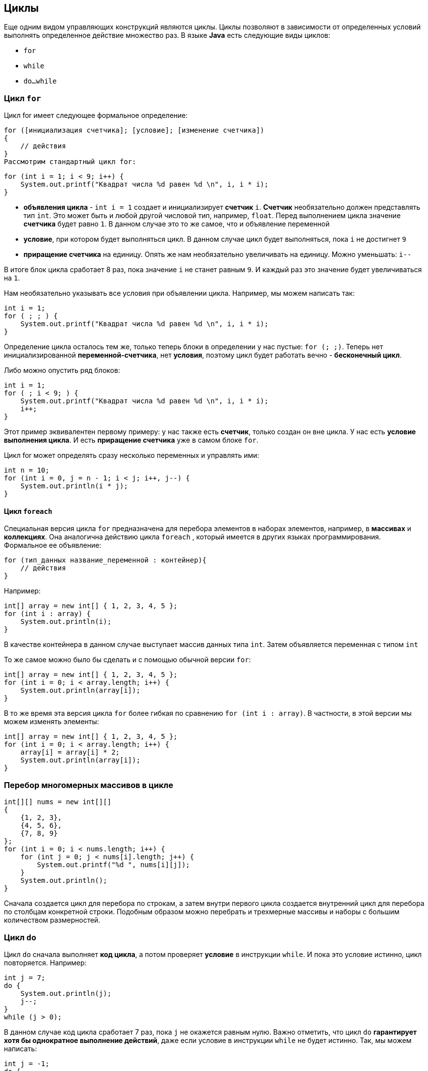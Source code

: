 == Циклы

Еще одним видом управляющих конструкций являются циклы. Циклы позволяют в зависимости от определенных условий выполнять определенное действие множество раз. В языке *Java* есть следующие виды циклов:

* `for`
* `while`
* `do...while`

=== Цикл `for`

Цикл for имеет следующее формальное определение:

[source, java]
----
for ([инициализация счетчика]; [условие]; [изменение счетчика])
{
    // действия
}
Рассмотрим стандартный цикл for:
----

[source, java]
----
for (int i = 1; i < 9; i++) {
    System.out.printf("Квадрат числа %d равен %d \n", i, i * i);
}
----

* *объявления цикла* - `int i = 1` создает и инициализирует *счетчик* `i`. *Счетчик* необязательно должен представлять тип `int`. Это может быть и любой другой числовой тип, например, `float`. Перед выполнением цикла значение *счетчика* будет равно `1`. В данном случае это то же самое, что и объявление переменной
* *условие*, при котором будет выполняться цикл. В данном случае цикл будет выполняться, пока `i` не достигнет `9`
* *приращение счетчика* на единицу. Опять же нам необязательно увеличивать на единицу. Можно уменьшать: `i--`

В итоге блок цикла сработает 8 раз, пока значение `i` не станет равным `9`. И каждый раз это значение будет увеличиваться на `1`.

Нам необязательно указывать все условия при объявлении цикла. Например, мы можем написать так:

[source, java]
----
int i = 1;
for ( ; ; ) {
    System.out.printf("Квадрат числа %d равен %d \n", i, i * i);
}
----

Определение цикла осталось тем же, только теперь блоки в определении у нас пустые: `for (; ;)`. Теперь нет инициализированной *переменной-счетчика*, нет *условия*, поэтому цикл будет работать вечно - *бесконечный цикл*.

Либо можно опустить ряд блоков:

[source, java]
----
int i = 1;
for ( ; i < 9; ) {
    System.out.printf("Квадрат числа %d равен %d \n", i, i * i);
    i++;
}
----

Этот пример эквивалентен первому примеру: у нас также есть *счетчик*, только создан он вне цикла. У нас есть *условие выполнения цикла*. И есть *приращение счетчика* уже в самом блоке `for`.

Цикл for может определять сразу несколько переменных и управлять ими:

[source, java]
----
int n = 10;
for (int i = 0, j = n - 1; i < j; i++, j--) {
    System.out.println(i * j);
}
----

==== Цикл `foreach`

Специальная версия цикла `for` предназначена для перебора элементов в наборах элементов, например, в *массивах* и *коллекциях*. Она аналогична действию цикла `foreach` , который имеется в других языках программирования. Формальное ее объявление:

[source, java]
----
for (тип_данных название_переменной : контейнер){
    // действия
}
----

Например:

[source, java]
----
int[] array = new int[] { 1, 2, 3, 4, 5 };
for (int i : array) {
    System.out.println(i);
}
----

В качестве контейнера в данном случае выступает массив данных типа `int`. Затем объявляется переменная с типом `int`

То же самое можно было бы сделать и с помощью обычной версии `for`:

[source, java]
----
int[] array = new int[] { 1, 2, 3, 4, 5 };
for (int i = 0; i < array.length; i++) {
    System.out.println(array[i]);
}
----

В то же время эта версия цикла `for` более гибкая по сравнению `for (int i : array)`. В частности, в этой версии мы можем изменять элементы:

[source, java]
----
int[] array = new int[] { 1, 2, 3, 4, 5 };
for (int i = 0; i < array.length; i++) {
    array[i] = array[i] * 2;
    System.out.println(array[i]);
}
----

=== Перебор многомерных массивов в цикле

[source, java]
----
int[][] nums = new int[][]
{
    {1, 2, 3},
    {4, 5, 6},
    {7, 8, 9}
};
for (int i = 0; i < nums.length; i++) {
    for (int j = 0; j < nums[i].length; j++) {
        System.out.printf("%d ", nums[i][j]);
    }
    System.out.println();
}
----

Сначала создается цикл для перебора по строкам, а затем внутри первого цикла создается внутренний цикл для перебора по столбцам конкретной строки. Подобным образом можно перебрать и трехмерные массивы и наборы с большим количеством размерностей.

=== Цикл `do`

Цикл `do` сначала выполняет *код цикла*, а потом проверяет *условие* в инструкции `while`. И пока это условие истинно, цикл повторяется. Например:

[source, java]
----
int j = 7;
do {
    System.out.println(j);
    j--;
}
while (j > 0);
----

В данном случае код цикла сработает 7 раз, пока `j` не окажется равным нулю. Важно отметить, что цикл `do` *гарантирует хотя бы однократное выполнение действий*, даже если условие в инструкции `while` не будет истинно. Так, мы можем написать:

[source, java]
----
int j = -1;
do {
    System.out.println(j);
    j--;
}
while (j > 0);
----

Хотя переменная `j` изначально меньше `0`, цикл все равно один раз выполнится.

=== Цикл `while`
Цикл `while` сразу проверяет истинность некоторого условия, и если условие истинно, то код цикла выполняется:

[source, java]
----
int j = 6;
while (j > 0) {
    System.out.println(j);
    j--;
}
----

=== Операторы `continue` и `break`

Иногда требуется выйти из цикла, не дожидаясь его завершения. В этом случае мы можем воспользоваться оператором `break`. Например:

[source, java]
----
int[] nums = new int[] { 1, 2, 3, 4, 12, 9 };
for (int i = 0; i < nums.length; i++) {
    if (nums[i] > 10)
        break;
    System.out.println(nums[i]);
}
----

Так как в цикле идет проверка, больше ли элемент массива `10`, то мы не увидим на консоли последние два элемента, так как когда `nums[i]` окажется больше `10` (то есть равно `12`), сработает оператор `break`, и цикл завершится.

Правда, мы также не увидим и последнего элемента, который меньше `10`. Теперь сделаем так, чтобы если число больше `10`, цикл не завершался, а просто переходил к следующему элементу. Для этого используем оператор `continue`:

[source, java]
----
int[] nums = new int[] { 1, 2, 3, 4, 12, 9 };
for (int i = 0; i < nums.length; i++) {
    if (nums[i] > 10)
        continue;
    System.out.println(nums[i]);
}
----

В этом случае, когда выполнение цикла дойдет до числа `12`, которое не удовлетворяет условию проверки, то программа просто пропустит это число и перейдет к следующему элементу массива.
